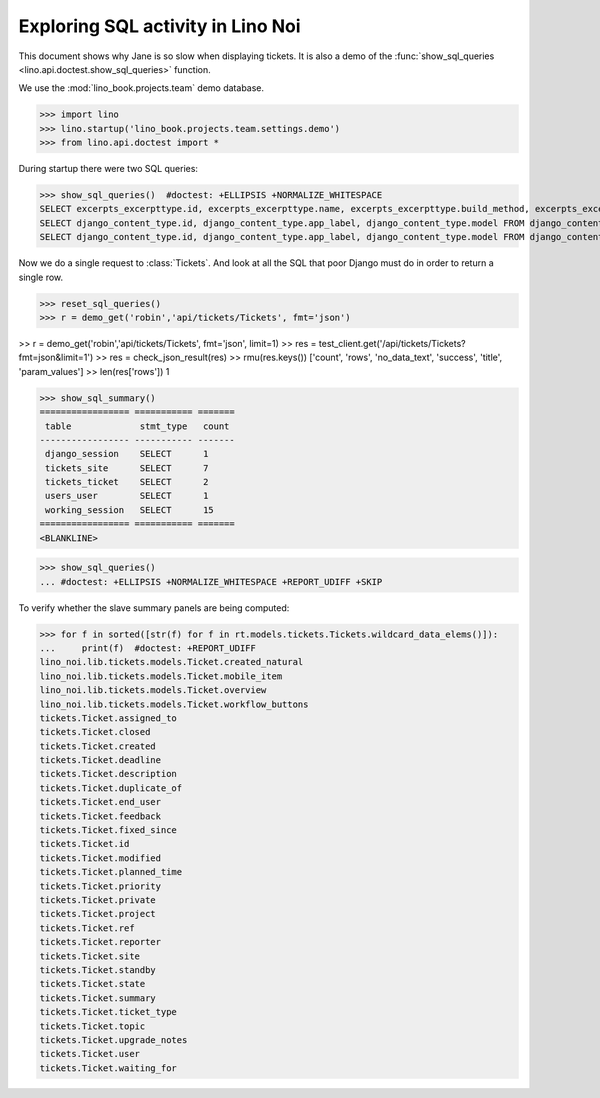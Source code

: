 .. doctest docs/specs/noi/sql.rst
   
.. _specs.noi.sql:

==================================
Exploring SQL activity in Lino Noi
==================================

This document shows why Jane is so slow when displaying tickets.
It is also a demo of
the :func:`show_sql_queries <lino.api.doctest.show_sql_queries>`
function.

We use the :mod:`lino_book.projects.team` demo database.
    
>>> import lino
>>> lino.startup('lino_book.projects.team.settings.demo')
>>> from lino.api.doctest import *

During startup there were two SQL queries:

>>> show_sql_queries()  #doctest: +ELLIPSIS +NORMALIZE_WHITESPACE
SELECT excerpts_excerpttype.id, excerpts_excerpttype.name, excerpts_excerpttype.build_method, excerpts_excerpttype.template, excerpts_excerpttype.attach_to_email, excerpts_excerpttype.email_template, excerpts_excerpttype.certifying, excerpts_excerpttype.remark, excerpts_excerpttype.body_template, excerpts_excerpttype.content_type_id, excerpts_excerpttype.primary, excerpts_excerpttype.backward_compat, excerpts_excerpttype.print_recipient, excerpts_excerpttype.print_directly, excerpts_excerpttype.shortcut, excerpts_excerpttype.name_de, excerpts_excerpttype.name_fr FROM excerpts_excerpttype ORDER BY excerpts_excerpttype.id ASC
SELECT django_content_type.id, django_content_type.app_label, django_content_type.model FROM django_content_type WHERE django_content_type.id = ...
SELECT django_content_type.id, django_content_type.app_label, django_content_type.model FROM django_content_type WHERE django_content_type.id = ...


Now we do a single request to :class:`Tickets`. And look at all the
SQL that poor Django must do in order to return a single row. 

>>> reset_sql_queries()
>>> r = demo_get('robin','api/tickets/Tickets', fmt='json')

>> r = demo_get('robin','api/tickets/Tickets', fmt='json', limit=1)
>> res = test_client.get('/api/tickets/Tickets?fmt=json&limit=1')
>> res = check_json_result(res)
>> rmu(res.keys())
['count', 'rows', 'no_data_text', 'success', 'title', 'param_values']
>> len(res['rows'])
1

>>> show_sql_summary()
================= =========== =======
 table             stmt_type   count
----------------- ----------- -------
 django_session    SELECT      1
 tickets_site      SELECT      7
 tickets_ticket    SELECT      2
 users_user        SELECT      1
 working_session   SELECT      15
================= =========== =======
<BLANKLINE>

>>> show_sql_queries()
... #doctest: +ELLIPSIS +NORMALIZE_WHITESPACE +REPORT_UDIFF +SKIP


To verify whether the slave summary panels are being computed:

>>> for f in sorted([str(f) for f in rt.models.tickets.Tickets.wildcard_data_elems()]):
...     print(f)  #doctest: +REPORT_UDIFF
lino_noi.lib.tickets.models.Ticket.created_natural
lino_noi.lib.tickets.models.Ticket.mobile_item
lino_noi.lib.tickets.models.Ticket.overview
lino_noi.lib.tickets.models.Ticket.workflow_buttons
tickets.Ticket.assigned_to
tickets.Ticket.closed
tickets.Ticket.created
tickets.Ticket.deadline
tickets.Ticket.description
tickets.Ticket.duplicate_of
tickets.Ticket.end_user
tickets.Ticket.feedback
tickets.Ticket.fixed_since
tickets.Ticket.id
tickets.Ticket.modified
tickets.Ticket.planned_time
tickets.Ticket.priority
tickets.Ticket.private
tickets.Ticket.project
tickets.Ticket.ref
tickets.Ticket.reporter
tickets.Ticket.site
tickets.Ticket.standby
tickets.Ticket.state
tickets.Ticket.summary
tickets.Ticket.ticket_type
tickets.Ticket.topic
tickets.Ticket.upgrade_notes
tickets.Ticket.user
tickets.Ticket.waiting_for

    

